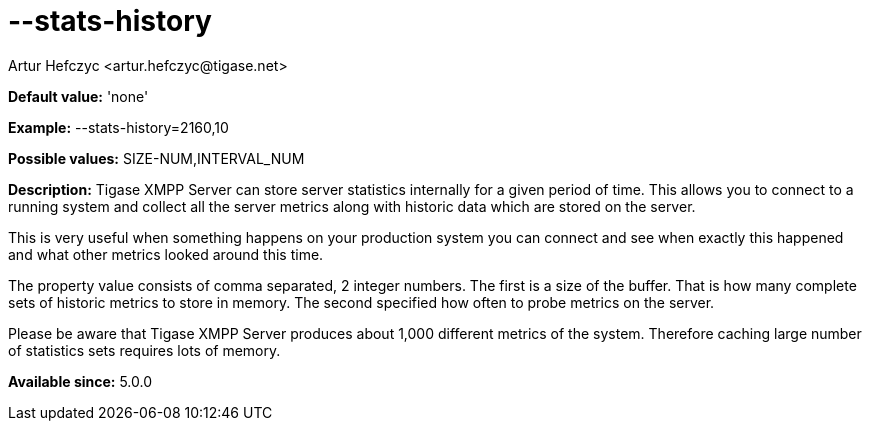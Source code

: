 [[statsHistory]]
= --stats-history
:author: Artur Hefczyc <artur.hefczyc@tigase.net>
:version: v2.0, June 2014: Reformatted for AsciiDoc.
:date: 2013-04-15 20:55
:revision: v2.1

:toc:
:numbered:
:website: http://tigase.net/

*Default value:* 'none'

*Example:* +--stats-history=2160,10+

*Possible values:* +SIZE-NUM,INTERVAL_NUM+

*Description:* Tigase XMPP Server can store server statistics internally for a given period of time. This allows you to connect to a running system and collect all the server metrics along with historic data which are stored on the server.

This is very useful when something happens on your production system you can connect and see when exactly this happened and what other metrics looked around this time.

The property value consists of comma separated, 2 integer numbers. The first is a size of the buffer. That is how many complete sets of historic metrics to store in memory. The second specified how often to probe metrics on the server.

Please be aware that Tigase XMPP Server produces about 1,000 different metrics of the system. Therefore caching large number of statistics sets requires lots of memory.

*Available since:* 5.0.0
